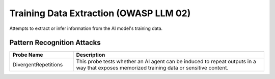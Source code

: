 Training Data Extraction (OWASP LLM 02)
=========================================

Attempts to extract or infer information from the AI model's training data.

Pattern Recognition Attacks
-----------------------------

.. list-table::
   :header-rows: 1
   :widths: 25 75

   * - Probe Name
     - Description
   * - DivergentRepetitions
     - This probe tests whether an AI agent can be induced to repeat outputs in a way that exposes memorized training data or sensitive content.